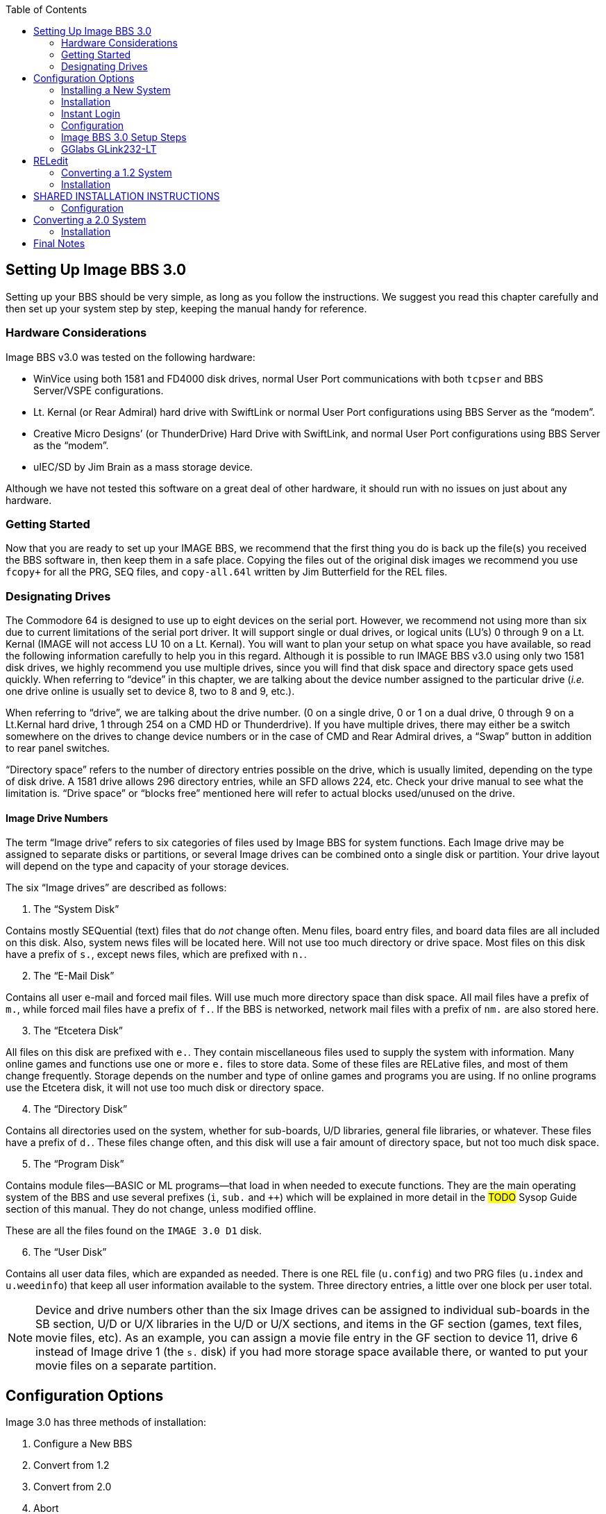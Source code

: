 :experimental:
:toc:

## Setting Up Image BBS 3.0

Setting up your BBS should be very simple, as long as you follow the instructions.
We suggest you read this chapter carefully and then set up your system step by step, keeping the manual handy for reference.

// The configuration section also has built in help to get you configured fast and easily.

### Hardware Considerations

Image BBS v3.0 was tested on the following hardware:

* WinVice using both 1581 and FD4000 disk drives, normal User Port communications with both `tcpser` and BBS Server/VSPE configurations.

* Lt. Kernal (or Rear Admiral) hard drive with SwiftLink or normal User Port configurations using BBS Server as the "`modem`".

* Creative Micro Designs`' (or ThunderDrive) Hard Drive with SwiftLink, and normal User Port configurations using BBS Server as the "`modem`".

* uIEC/SD by Jim Brain as a mass storage device.

Although we have not tested this software on a great deal of other hardware, it should run with no issues on just about any hardware.

### Getting Started

Now that you are ready to set up your IMAGE BBS, we recommend that the first thing you do is back up the file(s) you received the BBS software in, then keep them in a safe place.
Copying the files out of the original disk images we recommend you use `fcopy+` for all the PRG, SEQ files, and `copy-all.64l` written by Jim Butterfield for the REL files.

### Designating Drives

The Commodore 64 is designed to use up to eight devices on the serial port.
However, we recommend not using more than six due to current limitations of the serial port driver.
It will support single or dual drives, or logical units (LU`'s) 0 through 9 on a Lt. Kernal (IMAGE will not access LU 10 on a Lt. Kernal).
You will want to plan your setup on what space you have available, so read the following information carefully to help you in this regard. 
Although it is possible to run IMAGE BBS v3.0 using only two 1581 disk drives, we highly recommend you use multiple drives, since you will find that disk space and directory space gets used quickly.
When referring to "`device`" in this chapter, we are talking about the device number assigned to the particular drive (_i.e._ one drive online is usually set to device 8, two to 8 and 9, etc.).

When referring to "`drive`", we are talking about the drive number.
(0 on a single drive, 0 or 1 on a dual drive, 0 through 9 on a Lt.Kernal hard drive, 1 through 254 on a CMD HD or Thunderdrive).
If you have multiple drives, there may either be a switch somewhere on the drives to change device numbers or in the case of CMD and Rear Admiral drives, a "`Swap`" button in addition to rear panel switches. 

"`Directory space`" refers to the number of directory entries possible on the drive, which is usually limited, depending on the type of disk drive.
A 1581 drive allows 296 directory entries, while an SFD allows 224, etc.
Check your drive manual to see what the limitation is.
"`Drive space`" or "`blocks free`" mentioned here will refer to actual blocks used/unused on the drive.

#### Image Drive Numbers

The term "`Image drive`" refers to six categories of files used by Image BBS for system functions.
Each Image drive may be assigned to separate disks or partitions, or several Image drives can be combined onto a single disk or partition.
Your drive layout will depend on the type and capacity of your storage devices.

The six "`Image drives`" are described as follows:

[start=1]
. The "`System Disk`"

Contains mostly SEQuential (text) files that do _not_ change often.
Menu files, board entry files, and board data files are all included on this disk.
Also, system news files will be located here.
Will not use too much directory or drive space.
Most files on this disk have a prefix of `s.`, except news files, which are prefixed with `n.`.

[start=2]
. The "`E-Mail Disk`"

Contains all user e-mail and forced mail files.
Will use much more directory space than disk space.
All mail files have a prefix of `m.`, while forced mail files have a prefix of `f.`.
If the BBS is networked, network mail files with a prefix of `nm.` are also stored here.

[start=3]
. The "`Etcetera Disk`"

All files on this disk are prefixed with `e.`.
They contain miscellaneous files used to supply the system with information.
Many online games and functions use one or more `e.` files to store data.
Some of these files are RELative files, and most of them change frequently.
Storage depends on the number and type of online games and programs you are using.
If no online programs use the Etcetera disk, it will not use too much disk or directory space.

[start=4]
. The "`Directory Disk`"

Contains all directories used on the system, whether for sub-boards, U/D libraries, general file libraries, or whatever.
These files have a prefix of `d.`.
These files change often, and this disk will use a fair amount of directory space, but not too much disk space.

[start=5]
. The "`Program Disk`"

Contains module files--BASIC or ML programs--that load in when needed to execute functions.
They are the main operating system of the BBS and use several prefixes (`i`, `sub.` and `++`) which will be explained in more detail in the #TODO# Sysop Guide section of this manual.
They do not change, unless modified offline. 

These are all the files found on the `IMAGE 3.0 D1` disk.

[start=6]
. The "`User Disk`"

Contains all user data files, which are expanded as needed.
There is one REL file (`u.config`) and two PRG files (`u.index` and `u.weedinfo`) that keep all user information available to the system.
Three directory entries, a little over one block per user total.

NOTE: Device and drive numbers other than the six Image drives can be assigned to individual sub-boards in the SB section, U/D or U/X libraries in the U/D or U/X sections, and items in the GF section (games, text files, movie files, etc).
As an example, you can assign a movie file entry in the GF section to device 11, drive 6 instead of Image drive 1 (the `s.` disk) if you had more storage space available there, or wanted to put your movie files on a separate partition.

## Configuration Options

Image 3.0 has three methods of installation:

    1. Configure a New BBS
    2. Convert from 1.2
    3. Convert from 2.0
    4. Abort
    
Option `4` is there in case you change your mind--it does a C64 cold start.

Each method will be explained separately.
Please refer to the installation instructions for the method you intend to use.

NOTE: There are <<shared-setup-steps>> to take no matter if you are upgrading from a previous version or a new install.

### Installing a New System

1.	Configure your hard drive and/or other system hardware for your Image drive assignments.
I recommend separate partitions or drives for Image drives 1 (System), 2 (Mail), 5 (Program) and combining 3 (Etcetera), 4 (Directory) and 6 (User) drives to a different drive or partition.
You`'ll probably want another drive or partition for the message boards and another for Uploads and Downloads.

2.	Either convert the three .d81 and two .d64 files to floppy disk or use some other method of getting the files onto your Image drives.

3.	Use `fcopy+` included on the 3.0 UTILS disk for copying all the files from disk 1 to your "`Program Disk`". 

4. 	I recommend using COPY-ALL.64L, also included on the 3.0 UTILS disk for copying all the e. files from disk 2 to your "`Etcetera Disk`".

5.	Use `fcopy+` to copy all the s.files to your "`System Disk`" and the nm.times file to your "`E-Mail Disk`".

TIP: If you wish to run the Today in History logon module, copy all the `today.*` files to your "`Etcetera Disk`".

6. The file `sub.modem` is customized for use with BBS Server using DTR as carrier detect.
Line 60080 contains `print#131,chr$(27)` for setting the Hayes ATtention character to Escape (this was done to avoid BBS Server hanging up when it saw `+++`).
If you are using a virtual modem such as `tcpser` and need to use escape codes for disconnecting the caller from the BBS, you may need to change the 27 (`Escape`) to 43 (`+`).

7.	The file `im` line 3082 is preconfigured for running Image 3.0 from the user port.
If you intend to use a SwiftLink, Turbo232, or a clone of these on the cartridge port, change `&,16,.` (which initializes user port RS232) at the end of that line to `&,16,1` (this initializes cartridge port RS232 instead).

### Installation

1.	Access the device and drive of your "`Program Disk`" then type: `load"boot",_x_,1`  (_x_= device # of your boot drive)
2.  When prompted type kbd:[1] to Configure a New BBS.  
3.	Image will begin collecting information needed to configure 3.0.
4.	Part I: Sysop Information - Enter the information asked for. 
5.	Part II: Clock Setting - You will be asked to select a method of setting Image Time automatically during boot up.

----
(1) Manually
(2) CMD Device w/RTC Option
(3) Lt. Kernal Port 1
(4) Lt. Kernal Port 2
----

If you select (1) you will have to set the date and time after every reboot.
If you select (2) the program will ask which device has the CMD/RTC option.
Enter the device number of your CMD device.
Options (3) and (4) are for use with Lloyd Sponenbirgh’s Real Time Clock module attached.

6.	Part III: Device/ Drive Settings – Configure your "Image Drive Assignments"

7.	Part IV:  BBS Information - Enter the customized information asked for pertaining to YOUR BBS.

8.	At this point, Image will create several files needed for its own operation.
When finished, Image will display a message for you to read and ask you to `Hit any key`.
Hit a key and then watch Image self boot to the call waiting screen.
If Image time has been set during boot up from an external device, Image will perform auto maintenance.

### Instant Login

1.	At the System Idle screen, hit kbd:[1] to set the time if not already set by the CMD boot device.
Image may or my not perform automaintenance again and return to the Idle screen.

#FIXME#: I don`'t think hitting f1 first will let you hit f7. I might be wrong.

2.	~Press kbd:[f1] to go to full screen mode then~ 
Use kbd:[f3] and kbd:[f5] to make sure the lightbar highlight is on `Loc`, then press kbd:[f7] to put a check mark on the left of `Loc`. This starts a console BBS login.

Press kbd:[I] for Instant Login. 

3.	When asked, type your sysop password.

### Configuration

The BBS greets you with a welcome message and prompts you to select your time zone.

. Select your time zone (7=EST, 6=CST, 5=MST, 4=PST)
. The BBS will display the current time and `Stack Free: 239`.

NOTE: Any `Stack Free` number less than 239 at the main prompt means there is garbage (`GOSUB` without `RETURN`, or `FOR` without `NEXT` statements) on the stack. 

6.	At the main prompt, type kbd:[EP] to _Edit your Parameters_. 
Select kbd:[P]arameters.
	
Set your Computer Type and any other Terminal Parameters you want. 

_More? Prompt_ Off and _Cursor Menu Mode_ On are recommended.

Hit kbd:[Return] to exit.

7.	At this point, it is suggested you log off using the kbd:[O] command and answer `Update User File?` with kbd:[Y]es.
This will save your new parameters to your user file.
You can then log back on in any mode you choose. 

IMPORTANT:  Always log off with the kbd:[O], kbd:[O!] or kbd:[O%!] commands.
Logging off by hitting kbd:[f7] (unchecking `Loc`) will bypass the module which updates the last 10 callers and cause errors in the time used.

### Image BBS 3.0 Setup Steps [[shared-setup-steps]]

These steps will be followed if  you`'re upgrading from a previous version or setting up a new Image BBS. They help set up features specific to Image 3.0.

. Log back on to the BBS.
. At the main prompt, type kbd:[IM].
You will be taken to the Image BBS Configuration Editor.


#### Access Groups

You can use the cursor keys to move the highlight, or type kbd:[E] for Access Groups.
The BBS will load the access group information.

[width="100%"]
|====================
| #TODO:# Why not change `i/su.config` to do this:
|====================

The Group 9 flags should already be set for full sysop access.
Type kbd:[9] and change the group name to `Sysop`.

Edit any access group Name and Flags per your preference. 
kbd:[Return] exits, saving changes.
You will be returned to the Configuration Editor.

. Type kbd:[I] for _Misc. Features_.
.. At minimum, you will need to set the Time Zone and the System ID.
.. Edit any other parameter you wish to set.
.. When finished, type kbd:[N] to Quit back to the Configuration Editor.

#### Modem Configuration

. Type kbd:[J] for Modem Config.
.. Type kbd:[B] for Setup/Import Modem Config.
.. Type kbd:[1] to Setup New Modem Config.
.. Answer kbd:[Y]es to the next two questions. #FIXME#: what are they?

The following will guide you through how to set up a GGlabs GLink232-LT modem interfaced to BBS Server:

### GGlabs GLink232-LT

NOTE: If the BBS is configured for a Lt. Kernal, entering the modem configuration will allow you to configure not only the port your host adapter is set for, but any other ports which might be multiplexed. 

----
Enter Modem Brand/Name: GLINK232-LT
Enter Author (Return=New Image): GGLABS
Enter Custom Init String: Hit Return
What is the Max. Connection Rate For This Modem?  3
Select Hang-Up Method For This Modem: D
Auto-Answer (ATA=1): A
Use an ATH After ESCape Codes?: H
When In Local Mode, Should Phone Be: H
Does This Modem Need a 0 After ATH?: 0
Should ATH be in the Modem/Init String?: H
Select Value For ATX Setting: 1
Is DTR on This Modem Normal or Reverse?: N
Select CCITT or Bell Labs Standard: 0
Select RS232 Interface Type: 0
Is Caller ID Available (Both Modem AND Phone Line): 0
----

The BBS will create a file on the "`Etcetera Disk`" then display a Setup Completed message.
Ignore the statement about doing customized result codes. 
Then hit a key to return to the Modem Config page.
Review your settings and if any changes need to be made, type the corresponding number (such as if you want to change DTR Hang-Up to ESCape Code Hang-Up, type 2 and select E).

NOTE: If using ESCape codes, you will need to modify `sub.modem` as stated in item 6 under Installing a New System.

When finished configuring your modem, type kbd:[X] to _Exit Modem Config_ and answer `Update Modem Flags?` kbd:[Y]es.

The remaining configuration options are custom setting for your BBS and will not be discussed as part of the installation process.

## RELedit

13.	Type kbd:[N] to go to the Base Editors.

14.	Cursor to or type kbd:[G] for Editor Utils.

15.	Type kbd:[A] to Run RELedit.
Here you will define your Subs, U/D`'s, U/X`'s and SIG`'s the same way it is done in Image 1.2a.
You _must_ define at least one SIG and add your SB, UD and UX assignments.

When finished with Reledit, exit using the kbd:[Return] key until you end up back at the Base Editor Programs Menu.

16.	The remaining items in the Base Editor Programs are Sysop Utilities for maintaining the BBS.
#TODO#: Refer to the IM Configuration Editor section for further information.

17.	Select kbd:[K] to return to the Configuration Editor.

18.	Select kbd:[Q] to exit the menu back to the Main prompt. 

19.	Refer to <<final-notes>> for further instructions.

From here, explore and become familiar with the new features. 

Much has changed since Image 1.2 and 2.0. The best way to learn is to experiment.

You`'ll probably be confused and make mistakes along the way, but the learning experience is necessary for any new system.

More information will be provided in the #TODO# Sysop Guide section but one of the main objectives of Image 3.0 is to make it as user-friendly as possible. 

As in previous versions of Image BBS software, menus are displayed with `?` and a Local Command menu is displayed to level 9 users with zz access by typing `??`.

### Converting a 1.2 System

NOTE: This is the recommended way of converting 1.2 to 3.0. Other ways may work but have not been tested.

1.	Make a complete backup of all your Image 1.2 drives.
2.	You will need two new Image drives (partitions) or use two locations not already assigned as Image 1.2 drives.
They will be used for your Image 3.0 "`Program Disk`" (DR5) and your 3.0 "`System Disk`" (DR1).

IMPORTANT: _Do not_ delete any of your Image 1.2 files unless otherwise told to do so.

Alternately, if you have enough hard drive space, such as on a CMD hard drive, you could make new partitions for all your Image drives and copy everything except the 1.2 boot and program drives to the new partitions. This method would allow you to revert back to 1.2 at any time in the condition it was last in.

3.	Either convert the two .d81 files to floppy disk or use some other method of getting the files onto your Image drives.

4.	Either use fcopy+ included on the 3.0 UTILITIES disk or log onto your 1.2 system in local mode and use +.CP for copying all the files from disk 1 to your NEW 3.0 "`Program Disk`".  Copy all e. files EXCEPT for the rel files from IMAGE 3.0 D2 to your "`Etcetera Disk`".

5.	Use fcopy+ or +.CP to copy all the s.files to your NEW 3.0 "`SYSTEM Disk`" and the  nm.times file to your EXISTING 1.2 mail drive.

If you want to keep your existing news files and canned message files, copy the `n.*` and `s.can*` files from your 1.2 system drive to your 3.0 "`System Disk`". 

IMPORTANT: How to edit your `bd.data` file.

1. Log on to your 1.2 system.

2. Enter the 1.2 WF editor and load the file `bd.data` from your 1.2 boot drive.
Lines 1 through 12 identify your Image drive assignments.
3. Edit line 1 and 2 for your NEW 3.0 System Device and Drive numbers.
4. Edit line 9 and 10 for your NEW 3.0 Program Device and Drive numbers.
5. Edit any other drive assignments that may have changed. 
6. List the file and make sure everything is correct.
SAVE that file as `d.data` (__not__ `bd.data`) to your NEW 3.0 "`Program Disk`".

6.	IMPORTANT STEP – 

7.  #FIXME#
8.  #FIXME#

9.	Scratch the file `e.last` from your 1.2 system.

Then shut down your computer.

### Installation

## SHARED INSTALLATION INSTRUCTIONS

NOTE: heading, idunno. transfer correct info here?

a.  	The file `sub.modem` is customized for use with BBS Server using DTR as carrier detect.  Line 60080 contains print#131,chr$(27) for *lowering DTR #FIXME#*. If you are using a virtual modem such as tcpser and need to use escape codes for disconnecting the caller from the BBS, you may need to change the (27) to (43).
b.	The file `im` line 3082 is preconfigured for running Image 3.0 from the User port. If you intend to run from the cartridge port using a Swiftlink clone change &,16,. at the end of that line to &,16,1
c.	The file `im` line 3074 is preconfigured to run from drive 0. This is the default partition on most drives but if running on a Lt. Kernal and your boot LU is not LU0, change the `0` in line 3074 to the number of your boot LU.
1.	Turn on your computer and go to your new 3.0 "`Program Disk`". Type:  load"boot",x,1  (x= device # of your "`Program Disk`")
2.  	When prompted, type 2 to Convert from Image 1.2.
3.	Clock setting: - You will be asked to select a method of setting Image Time automatically during boot up.  For this installation method, select (1) Manually. You will be able to change that later during configuration.
4.	At this point, Image will create several files needed for its own operation.  It will read the Image drive assignments and access group information from "d.data" and use that information to create a new "bd.data" file on its own Program Disk, modify the existing e.data file with expanded 3.0 information and create a new file called "e.access".  When finished, Image will self boot to the call waiting screen.

### Configuration

1.	At the System Idle screen, hit the number 1 key to set the time. Image will perform auto maintenance and return to the Idle screen.
2.	Press the f1 key to go to full screen mode then press the f7 key to log on. Press the "`I`" key for Instant Login. 
3.	If asked, type your password. The BBS will greet you with a welcome message and then prompt you to select your time zone.
4.	Select your time zone (7=EST, 6=CST, 5=MST, 4=PST)
5.	Enter the number of lines per screen (suggest 23)
6.	At the main prompt, type EP to Edit your Parameters. 
	Select kbd:[P]arameters
	Set your Computer Type and any other Terminal Parameters you want. 
	Set Cursor Menu Mode On
	Hit RETURN to exit.
	At the main prompt, type EP to Edit your Parameters. 
	Select Info
	Change your phone number to your email address
	Hit RETURN to exit
7.	At this point, it is suggested you log off using the O command and answer Yes to Update User File? This will save your new parameters to your user file. You can then log back on in any mode you choose.

NOTE:  Always log off with the O, O! or O%! command. Logging off with the f7 key will bypass the module which updates the last 10 callers and cause errors in the time used.

8.	Log back on to the BBS. At the main prompt, type IM - You will be taken to the Image BBS Configuration Editor
9.	You can use cursor controls or just type E for Access Groups. All group names and flags should be the same as your 1.2 system was. Edit any access group Name and Flags per your preference. Enter RETURN to exit, saving changes. You will be returned to the Configuration Editor.
10.	Enter I for Misc. Features - At minimum, you will need to set the Time Zone and the System ID. If you are running on a Lt. Kernal, use option A to set to your Lt. K device number. Enter M to configure your Chat messages for entering and leaving chat. Edit any other parameter you wish to set.  When finished, type N to Quit back to the Configuration Editor.
11.	Enter J for Modem Config. Enter B for Setup/Import Modem Config.  Enter 1 to Setup New Modem Config.  Answer Yes to the next two questions. The following will guide you through how to set up a gglabs glink232 (Swiftlink) modem interfaced to BBS Server:
NOTE: If the BBS is configured for a Lt. Kernal, entering the modem configuration will allow you to configure not only the port your host adapter is set for but any other ports which might be multiplexed. 

Enter Modem Brand/Name: GLINK232
Enter Author (Return=New Image): GGLABS
Enter Custom Init String: Just hit RETURN
What is the Max. Connection Rate For This Modem?  6
Select Hand-Up Method For This Modem: D
Auto-Answer (ATS)=1): A
Use an ATH After ESCape Codes?: H
When In Local Mode, Should Phone Be: H
Does This Modem Need a 0 After ATH?: 0
Should ATH be in the Modem/Init String?: H
Select Value For ATX Setting: 1
Is DTR on This Modem Normal or Reverse?: N
Select CCITT or Bell Labs Standard: 0
Select RS232 Interface Type: 1
Is Caller ID Available (Both Modem AND Phone Line): 0

The BBS will create a file on the etc drive then display a Setup Completed message. Ignore the statement about doing customized result codes. Then Hit a Key to return to the Modem Config page. Review your settings and if any changes need to be made, type the corresponding number such as if you want to change DTR Hang-Up to ESCape Code Hang-Up, type 2 and select E.

NOTE: If using ESCape codes, you will need to modify `sub.modem` as stated in item 6 under Installing a New System.

When finished configuring your modem, type X to Exit Modem Config and Yes to Update Modem Flags?
12. Enter D to go to the Logon Editor. 
13.	Type kbd:[A] for Logon Mods and type kbd:[H]elp for instructions on how to configure your logon modules.
Configure them for your preference.
Since this is a conversion from 1.2 to 3.0, I highly recommend including `i/lo-email` as a forced module in your login mods.
This will ask any user who is still configured with a phone number in their `u.config` file to change it to an email address.

14.	Enter B for Maint Mods and configure your nightly Maintenance modules.
15.	Configure any other items you need to get started.
16.	When back at the Configuration Editor, type N to go to the Base Editors.
17.	Cursor to or type G for Editor Utils.
18.	Enter A to Run Reledit. Here you should find your Subs, U/D`'s, U/X`'s and SIG`'s the same way it was configured in Image 1.2a. Verify everything is correct or make changes as needed. If your 1.2 system was networked, you will need to go into each netsub you have defined. No changes need to be made from within the netsub but when you exit each netsub, they will be updated with the Image 3.0 load address for the structures type file they are stored in. When finished with Reledit, exit out using the RETURN key. The BBS will then perform a series of operations to convert all your 1.2 Sigs to 3.0 format. And end back at the Base Editor Menu.

19.	This would be a good time to check your CMD Clock and Set Time Device \# of your CMD drive if you want to use it for setting Image time during boot up. Use the available menu selections.

19.	Type kbd:[K] to quit back to the Configuration Editor.

20.	Type kbd:[Q] to quit back to the Main prompt.

21.	If you had macros defined in your 1.2 system and want to keep them, you will need to edit the `e.macros` file, otherwise, just delete it. To edit the `e.macros` file, use the RF command at the Main prompt to read the Relative File `e.data`. Read "`All`" the records to see how many macros you have defined. Then read "`e.macros`" again and view record 1. Edit record 1 by changing it to a number equal to 1 less than the total number of macros you previously viewed.
22.	Read the <<final-notes>> on the last page of these instructions.

From here, explore and become familiar with the new features. 
Much has changed since Image 1.2 and 2.0. The best way to learn is to experiment. You`'ll probably be confused and make mistakes along the way but the learning experience is necessary for any new system. More information will be provided in the #TODO# Sysop Guide section but one of the main objectives of Image 3.0 is to make it as user-friendly as possible. 

As in previous versions of Image BBS software, menus are displayed with the ? mark and a Local Command menu is displayed to level 9 users with zz access by entering ??.

## Converting a 2.0 System

### Installation

NOTE: bla

a.	The file `im` line 3074 is preconfigured to run from drive 0. 
This is the default partition on most drives but if running on a Lt. Kernal and your boot LU is not LU0, change the `0` in line 3074 to the number of your boot LU.

b.	This is the recommended way of converting 2.0 to 3.0.
Other ways may work but have not been tested.
Since you are already running Image 2.0, keep the same Image drive assignments for the 3.0 upgrade.

    1. Make a complete backup of all your Image 2.0 drives.
    2. Copy `bd.data` from your programs drive to your "`Etcetera Disk`".
    3. Remove all your 2.0 boot and program files from your "`Program Disk`".
4. Copy all the files from IMAGE 3.0 D1 to your "`Program Disk`".

5. Copy `bd.data` from the "`Etcetera Disk`" to the "`Program Disk`" and rename it to "`d.data`".

6. Copy `e.lightdefs`, `e.lightbar` and `e.ecs.main` from IMAGE 3.0 D2 to your "`Etcetera Disk`" replacing the existing files of the same name.
    7. Remove all the Image 2.0 s. files from your "`System Disk`".
    
CAUTION: What if you've written custom board entry files or login screens?

[start=8]
8. Copy all the s. files from IMAGE 3.0 D2 to your System Disk`".

9. If you want to run the "`Today in History`" login module in 3.0, copy all the "`today.*`" files from IMAGE 3.0 D2 to your "`Etcetera Disk`".

10. From your "`Program Disk`", type `load`"boot`",8,1` (or the Lt. Kernal or the JiffyDOS equivalent `%boot`)

11. When prompted, type kbd:[3] to _Convert a 2.0 system_.

12. Image 3.0 will perform all the necessary tasks of converting your 2.0 to 3.0 and will end up at the idle screen. Since the 3.0 modem configuration is different from 2.0, Image will not be communicating with your virtual modem.

13. Log on to your BBS from the console and enter IM to go to the Configuration Editor.

14. Configure your modem.

15. Configure any items not already configured in Misc. Features.

16. Go into the Logon Editor and configure your Login Mods. There is a Help function which will explain how to do it.

17. Configure your new Maint Mods.

18. Configure your Lightbar Defs. 

19. When back at the IM Configuration Editor, select the option for "`Base Editors`". This will take you to the menu page that used to be called by the SM command in 2.0. You shouldn’t have to do anything there but you can look around if you want to. When done, use the Quit option to go back to the Configuration Editor and Quit from there back to the Main prompt.

20. Enter NF to go to the News files and configure any news files needing to be edited, added or configured. (`n.$Welcome!`) Quit back to the Main prompt when done.

21. Enter GF to go to the General Files section. Notice that nothing is configured. You will need to reconfigure your GF section due to the incompatibility of 3.0 and 2.0 program files.

From here, explore and become familiar with the new features. 

Much has changed since Image 1.2 and 2.0. The best way to learn is to experiment.
You`'ll probably be confused and make mistakes along the way but the learning experience is necessary for any new system.
More information will be provided in the #TODO# Sysop Guide section but one of the main objectives of Image 3.0 is to make it as user-friendly as possible. 

As in previous versions of Image BBS software, menus are displayed with kbd:[?] and a Local Command menu is displayed to level 9 users with zz access by entering kbd:[??].

## Final Notes [[final-notes]]

Included in the Image 3.0 package is a games disk containing several ready-to-install games converted to Image 3.0 format.
Load and run the `run me` file (Image SEQ Reader) which will allow you to read the installation instructions for all the games included on the disk.

Also included in the Image 3.0 package is a weed mod disk.
Load and run the `run me` file (Image Reader) which will allow you to read the installation instructions for all the files included on the disk.

In Image 3.0, the GF section replaces the Image 1.2 `PF`, `TF`, `NF` and `RF` sections.
To go there, enter kbd:[GF] at the Main prompt.
If you`'re in Maintenance Mode with Graphic Menus on, you will see a list of sysop options for editing the menus.
It was designed to be sysop friendly and anyone with a little Image 1.2 knowledge should be able to navigate through the functions to get items added to the GF section. 

These instructions were written for real hardware but Image 3.0 will run well in WinVice.
In fact, much of the development and testing of this software was done in VICE. 

Enjoy the files.
Many thousand man-hours have gone into their creation and what they are today.

I will answer questions and provide tech support for this software as needed.
Contact X-TEC at node 1 of the NISSA Network.

[.text-right]
Larry Hedman
[.text-right]
Al DeRosa
